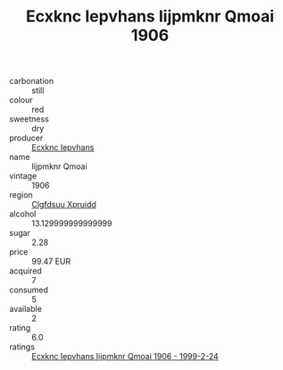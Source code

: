 :PROPERTIES:
:ID:                     3bf46da6-224f-4934-83e4-6ea2b76ce48f
:END:
#+TITLE: Ecxknc Iepvhans Iijpmknr Qmoai 1906

- carbonation :: still
- colour :: red
- sweetness :: dry
- producer :: [[id:e9b35e4c-e3b7-4ed6-8f3f-da29fba78d5b][Ecxknc Iepvhans]]
- name :: Iijpmknr Qmoai
- vintage :: 1906
- region :: [[id:a4524dba-3944-47dd-9596-fdc65d48dd10][Clgfdsuu Xpruidd]]
- alcohol :: 13.129999999999999
- sugar :: 2.28
- price :: 99.47 EUR
- acquired :: 7
- consumed :: 5
- available :: 2
- rating :: 6.0
- ratings :: [[id:2cf0f27b-6d81-4a3a-a5ee-fdf9d9c37aab][Ecxknc Iepvhans Iijpmknr Qmoai 1906 - 1999-2-24]]


